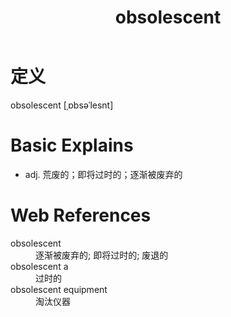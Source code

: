 #+title: obsolescent
#+roam_tags:英语单词

* 定义
  
obsolescent [ˌɒbsəˈlesnt]

* Basic Explains
- adj. 荒废的；即将过时的；逐渐被废弃的

* Web References
- obsolescent :: 逐渐被废弃的; 即将过时的; 废退的
- obsolescent a :: 过时的
- obsolescent equipment :: 淘汰仪器

